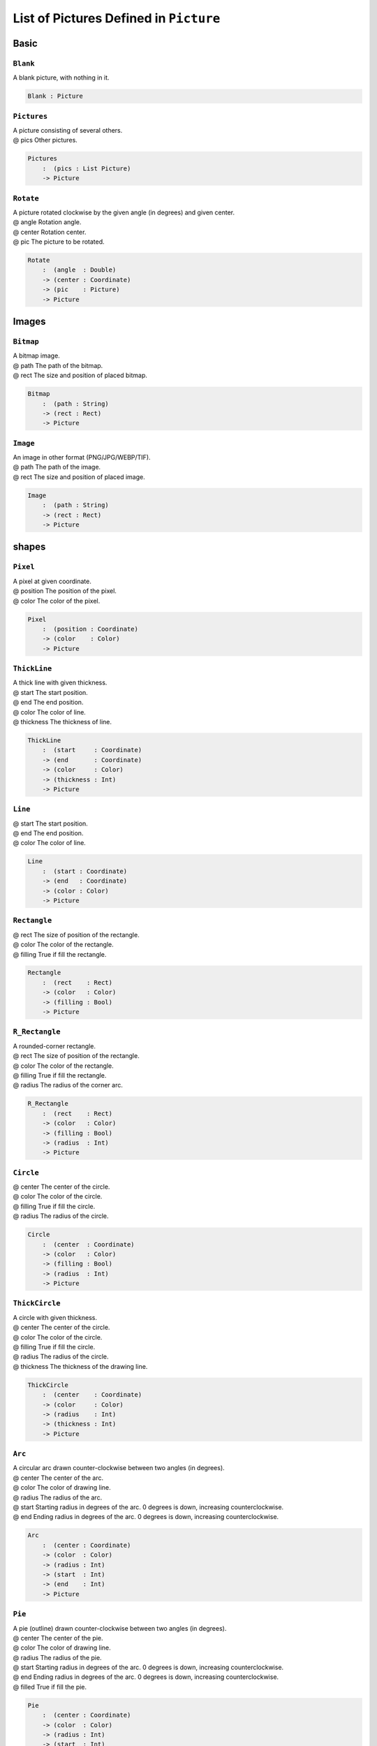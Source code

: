 .. _sect-pictures:

***************************************
List of Pictures Defined in ``Picture``
***************************************

Basic
^^^^^

``Blank``
=========

A blank picture, with nothing in it.

.. code-block:: idris

   Blank : Picture

``Pictures``
============

| A picture consisting of several others.
| @ pics    Other pictures.

.. code-block:: idris

    Pictures
        :  (pics : List Picture)
        -> Picture

``Rotate``
==========

| A picture rotated clockwise by the given angle (in degrees) and given center.
| @ angle   Rotation angle.
| @ center  Rotation center.
| @ pic     The picture to be rotated.

.. code-block:: idris

    Rotate
        :  (angle  : Double)
        -> (center : Coordinate)
        -> (pic    : Picture)
        -> Picture

Images
^^^^^^

``Bitmap``
==========

| A bitmap image.
| @ path The path of the bitmap.
| @ rect The size and position of placed bitmap.

.. code-block:: idris

    Bitmap
        :  (path : String)
        -> (rect : Rect)
        -> Picture

``Image``
=========

| An image in other format (PNG/JPG/WEBP/TIF).
| @ path The path of the image.
| @ rect The size and position of placed image.

.. code-block:: idris

    Image
        :  (path : String)
        -> (rect : Rect)
        -> Picture

shapes
^^^^^^

``Pixel``
=========

| A pixel at given coordinate.
| @ position The position of the pixel.
| @ color    The color of the pixel.

.. code-block:: idris

    Pixel
        :  (position : Coordinate)
        -> (color    : Color)
        -> Picture

``ThickLine``
=============

| A thick line with given thickness.
| @ start     The start position.
| @ end       The end position.
| @ color     The color of line.
| @ thickness The thickness of line.

.. code-block:: idris

    ThickLine
        :  (start     : Coordinate)
        -> (end       : Coordinate)
        -> (color     : Color)
        -> (thickness : Int)
        -> Picture

``Line``
========

| @ start     The start position.
| @ end       The end position.
| @ color     The color of line.

.. code-block:: idris

    Line
        :  (start : Coordinate)
        -> (end   : Coordinate)
        -> (color : Color)
        -> Picture

``Rectangle``
=============

| @ rect    The size of position of the rectangle.
| @ color   The color of the rectangle.
| @ filling True if fill the rectangle.

.. code-block:: idris

    Rectangle
        :  (rect    : Rect)
        -> (color   : Color)
        -> (filling : Bool)
        -> Picture

``R_Rectangle``
===============

| A rounded-corner rectangle.
| @ rect    The size of position of the rectangle.
| @ color   The color of the rectangle.
| @ filling True if fill the rectangle.
| @ radius  The radius of the corner arc.

.. code-block:: idris

    R_Rectangle
        :  (rect    : Rect)
        -> (color   : Color)
        -> (filling : Bool)
        -> (radius  : Int)
        -> Picture

``Circle``
==========

| @ center  The center of the circle.
| @ color   The color of the circle.
| @ filling True if fill the circle.
| @ radius  The radius of the circle.

.. code-block:: idris

    Circle
        :  (center  : Coordinate)
        -> (color   : Color)
        -> (filling : Bool)
        -> (radius  : Int)
        -> Picture

``ThickCircle``
===============

| A circle with given thickness.
| @ center    The center of the circle.
| @ color     The color of the circle.
| @ filling   True if fill the circle.
| @ radius    The radius of the circle.
| @ thickness The thickness of the drawing line.

.. code-block:: idris

    ThickCircle
        :  (center    : Coordinate)
        -> (color     : Color)
        -> (radius    : Int)
        -> (thickness : Int)
        -> Picture

``Arc``
=======

| A circular arc drawn counter-clockwise between two angles (in degrees).
| @ center The center of the arc.
| @ color  The color of drawing line.
| @ radius The radius of the arc.
| @ start  Starting radius in degrees of the arc. 0 degrees is down, increasing counterclockwise.
| @ end    Ending radius in degrees of the arc. 0 degrees is down, increasing counterclockwise.

.. code-block:: idris

    Arc
        :  (center : Coordinate)
        -> (color  : Color)
        -> (radius : Int)
        -> (start  : Int)
        -> (end    : Int)
        -> Picture

``Pie``
=======

| A pie (outline) drawn counter-clockwise between two angles (in degrees).
| @ center The center of the pie.
| @ color  The color of drawing line.
| @ radius The radius of the pie.
| @ start  Starting radius in degrees of the arc. 0 degrees is down, increasing counterclockwise.
| @ end    Ending radius in degrees of the arc. 0 degrees is down, increasing counterclockwise.
| @ filled True if fill the pie.

.. code-block:: idris

    Pie
        :  (center : Coordinate)
        -> (color  : Color)
        -> (radius : Int)
        -> (start  : Int)
        -> (end    : Int)
        -> Picture

``Ellipse``
===========

| @ center  The center of the ellipse.
| @ rx      Horizontal radius in pixels of the ellipse.
| @ ry      Vertical radius in pixels of the ellipse.
| @ color   The color of drawing line.
| @ filling True if fill the ellipse.

.. code-block:: idris

    Ellipse
        :  (center  : Coordinate)
        -> (rx      : Int)
        -> (ry      : Int)
        -> (color   : Color)
        -> (filling : Bool)
        -> Picture

``Trigon``
==========

| @ point1  The first point.
| @ point2  The second point.
| @ point3  The third point.
| @ color   The color of drawing line.
| @ filling True if fill the trigon.

.. code-block:: idris

    Trigon
        :  (point1  : Coordinate)
        -> (point2  : Coordinate)
        -> (point3  : Coordinate)
        -> (color   : Color)
        -> (filling : Bool)
        -> Picture

``Polygon``
===========

| @ points  A list of points.
| @ color   The color of drawing line.
| @ filling True if fill the trigon.

.. code-block:: idris

    Polygon
        :  (points  : List Coordinate)
        -> (color   : Color)
        -> (filling : Bool)
        -> Picture

Text
^^^^

``Text``
========

| Blended text with default settings.
| @ text  Text.
| @ size  Font size.
| @ font  Path of font file.
| @ pos   Position of text.
| @ color The color of text.

.. code-block:: idris

    Text
        :  (text  : String)
        -> (size  : Int)
        -> (font  : String)
        -> (pos   : Coordinate)
        -> (color : Color)
        -> Picture

``SolidText``
=============

| Solid text.
| @ text    Text.
| @ size    Font size.
| @ font    Path of font file.
| @ pos     Position of text.
| @ color   The color of text.
| @ style   Font style.
| @ hinting Hinting.
| @ kerning Kerning.

.. code-block:: idris

    SolidText
        :  (text    : String)
        -> (size    : Int)
        -> (font    : String)
        -> (pos     : Coordinate)
        -> (color   : Color)
        -> (style   : TextStyle)
        -> (hinting : TextHinting)
        -> (kerning : Int)
        -> Picture

``BlendedText``
===============

| Blended text.
| @ text    Text.
| @ size    Font size.
| @ font    Path of font file.
| @ pos     Position of text.
| @ color   The color of text.
| @ style   Font style.
| @ hinting Hinting.
| @ kerning Kerning.

.. code-block:: idris

    BlendedText
        : (text     : String)
        -> (size    : Int)
        -> (font    : String)
        -> (pos     : Coordinate)
        -> (color   : Color)
        -> (style   : TextStyle)
        -> (hinting : TextHinting)
        -> (kerning : Int)
        -> Picture

``ShadedText``
==============

| Shaded text. (Blended text with background color)
| @ text    Text.
| @ size    Font size.
| @ font    Path of font file.
| @ pos     Position of text.
| @ color   The color of text.
| @ bgColor The background color.
| @ style   Font style.
| @ hinting Hinting.
| @ kerning Kerning.

.. code-block:: idris

    ShadedText
        :  (text    : String)
        -> (size    : Int)
        -> (font    : String)
        -> (pos     : Coordinate)
        -> (color   : Color)
        -> (bgColor : Color)
        -> (style   : TextStyle)
        -> (hinting : TextHinting)
        -> (kerning : Int)
        -> Picture
